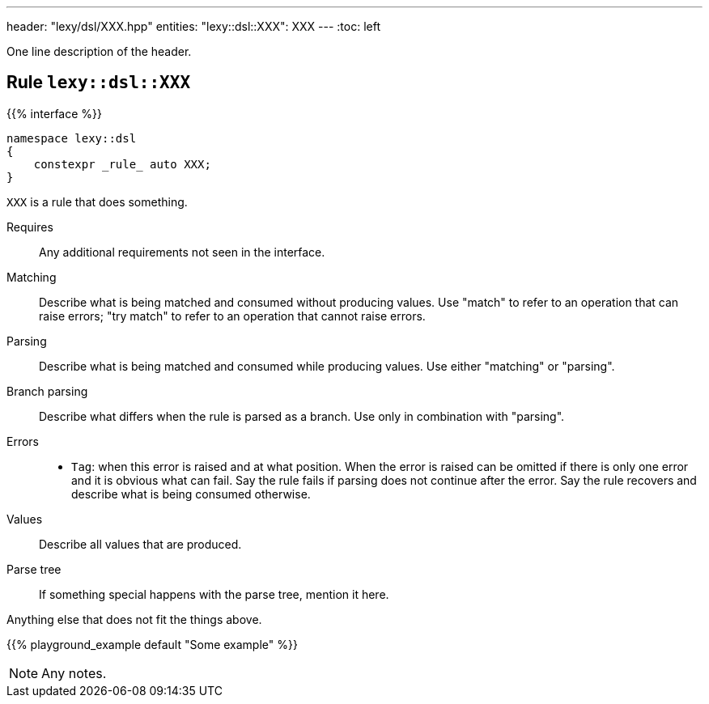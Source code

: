---
header: "lexy/dsl/XXX.hpp"
entities:
  "lexy::dsl::XXX": XXX
---
:toc: left

[.lead]
One line description of the header.

[#XXX]
== Rule `lexy::dsl::XXX`

{{% interface %}}
----
namespace lexy::dsl
{
    constexpr _rule_ auto XXX;
}
----

[.lead]
`XXX` is a rule that does something.

Requires::
  Any additional requirements not seen in the interface.
Matching::
  Describe what is being matched and consumed without producing values.
  Use "match" to refer to an operation that can raise errors;
  "try match" to refer to an operation that cannot raise errors.
Parsing::
  Describe what is being matched and consumed while producing values.
  Use either "matching" or "parsing".
Branch parsing::
  Describe what differs when the rule is parsed as a branch.
  Use only in combination with "parsing".
Errors::
  * `Tag`: when this error is raised and at what position.
    When the error is raised can be omitted if there is only one error and it is obvious what can fail.
    Say the rule fails if parsing does not continue after the error.
    Say the rule recovers and describe what is being consumed otherwise.
Values::
  Describe all values that are produced.
Parse tree::
  If something special happens with the parse tree, mention it here.

Anything else that does not fit the things above.

{{% playground_example default "Some example" %}}

NOTE: Any notes.

